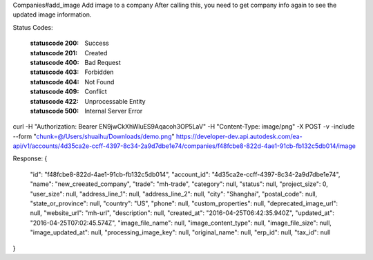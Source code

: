 Companies#add_image
Add image to a company
After calling this, you need to get company info again to see the updated image information.


.. http:patch:: accounts/{account_id}/companies/{id}/image


    :param account_id: Required. Type: string. HQ account id. UUID. e.g. 84e49c32-8ced-4cda-9586-30e7668b6b49;. 


    :param id: Required. Type: string. HQ company id. UUID. e.g. 84e49c32-8ced-4cda-9586-30e7668b6b49;. 


    :reqheader chunk: Type: file. image file for company. 


Status Codes:

    :statuscode 200: Success
    :statuscode 201: Created
    :statuscode 400: Bad Request
    :statuscode 403: Forbidden
    :statuscode 404: Not Found
    :statuscode 409: Conflict
    :statuscode 422: Unprocessable Entity
    :statuscode 500: Internal Server Error

curl -H "Authorization: Bearer EN9jwCkXhWluES9Aqacoh3OP5LaV" -H "Content-Type: image/png" -X POST -v -include --form "chunk=@/Users/shuaihu/Downloads/demo.png" https://developer-dev.api.autodesk.com/ea-api/v1/accounts/4d35ca2e-ccff-4397-8c34-2a9d7dbe1e74/companies/f48fcbe8-822d-4ae1-91cb-fb132c5db014/image


Response:
{
  "id": "f48fcbe8-822d-4ae1-91cb-fb132c5db014",
  "account_id": "4d35ca2e-ccff-4397-8c34-2a9d7dbe1e74",
  "name": "new_creeated_company",
  "trade": "mh-trade",
  "category": null,
  "status": null,
  "project_size": 0,
  "user_size": null,
  "address_line_1": null,
  "address_line_2": null,
  "city": "Shanghai",
  "postal_code": null,
  "state_or_province": null,
  "country": "US",
  "phone": null,
  "custom_properties": null,
  "deprecated_image_url": null,
  "website_url": "mh-url",
  "description": null,
  "created_at": "2016-04-25T06:42:35.940Z",
  "updated_at": "2016-04-25T07:02:45.574Z",
  "image_file_name": null,
  "image_content_type": null,
  "image_file_size": null,
  "image_updated_at": null,
  "processing_image_key": null,
  "original_name": null,
  "erp_id": null,
  "tax_id": null
}